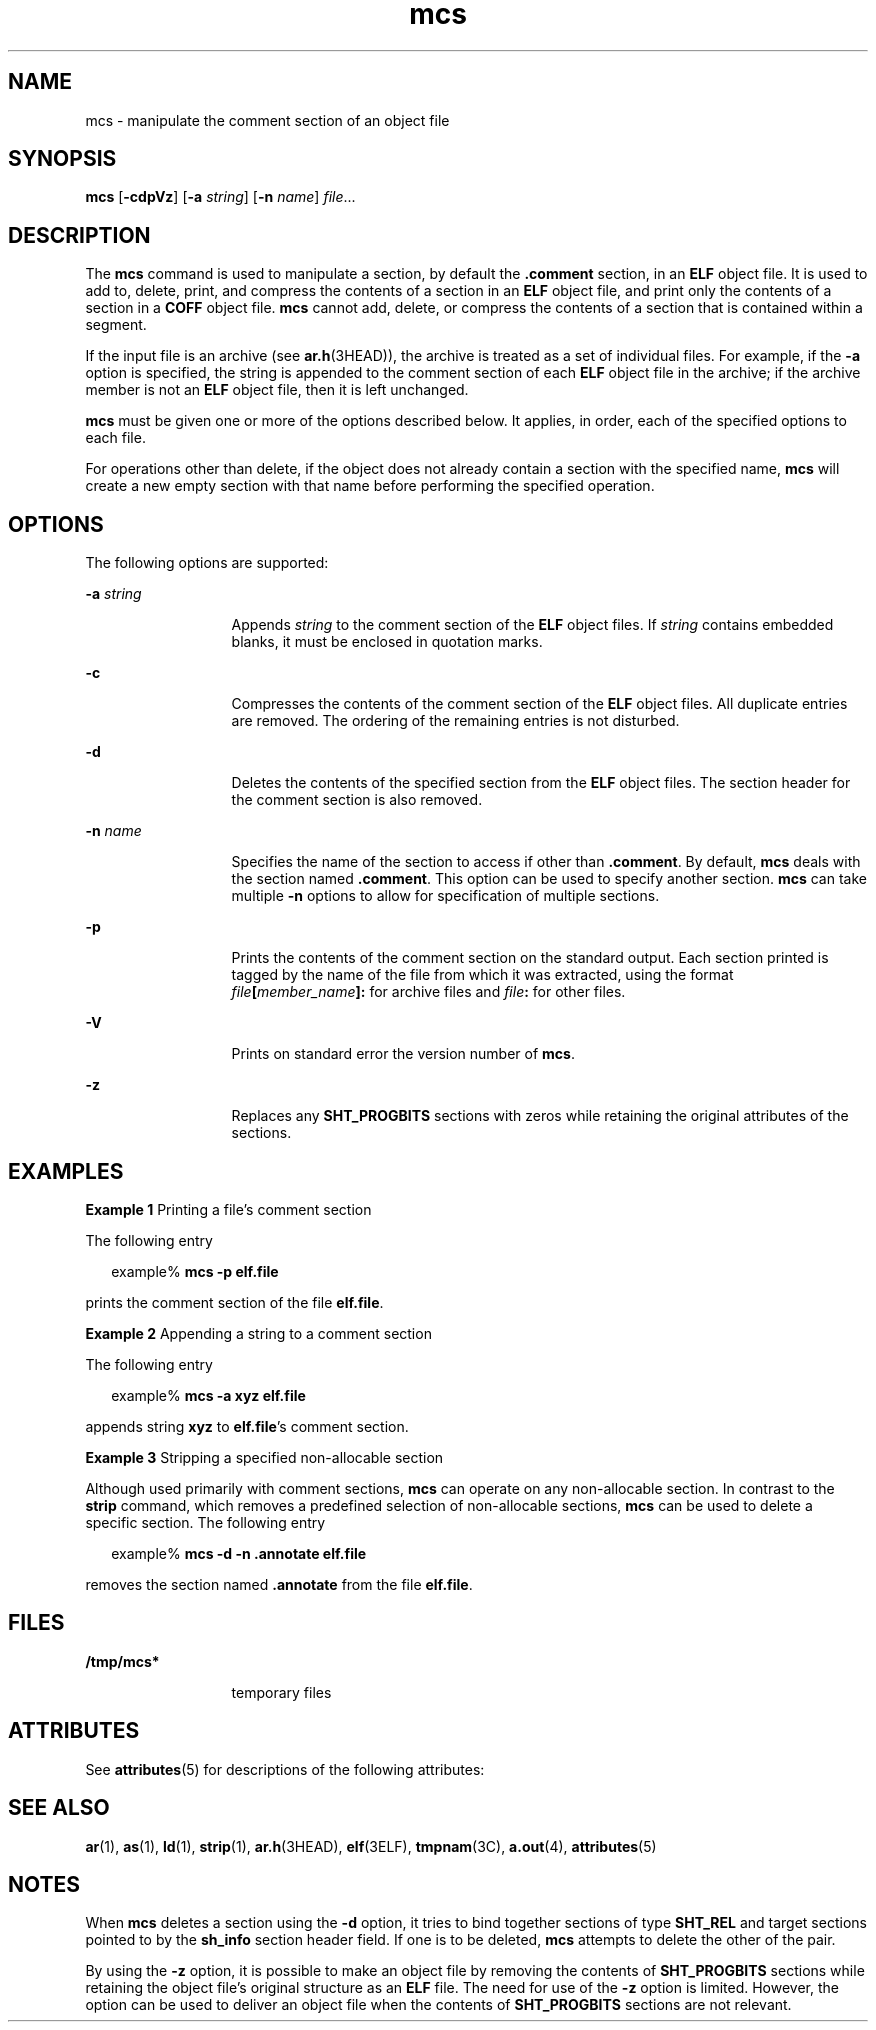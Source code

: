'\" te
.\" Copyright 1989 AT&T
.\" Copyright (c) 2007, Sun Microsystems, Inc.  All Rights Reserved.
.\" CDDL HEADER START
.\"
.\" The contents of this file are subject to the terms of the
.\" Common Development and Distribution License (the "License").
.\" You may not use this file except in compliance with the License.
.\"
.\" You can obtain a copy of the license at usr/src/OPENSOLARIS.LICENSE
.\" or http://www.opensolaris.org/os/licensing.
.\" See the License for the specific language governing permissions
.\" and limitations under the License.
.\"
.\" When distributing Covered Code, include this CDDL HEADER in each
.\" file and include the License file at usr/src/OPENSOLARIS.LICENSE.
.\" If applicable, add the following below this CDDL HEADER, with the
.\" fields enclosed by brackets "[]" replaced with your own identifying
.\" information: Portions Copyright [yyyy] [name of copyright owner]
.\"
.\" CDDL HEADER END
.TH mcs 1 "5 Oct 2007" "SunOS 5.11" "User Commands"
.SH NAME
mcs \- manipulate the comment section of an object file
.SH SYNOPSIS
.LP
.nf
\fBmcs\fR [\fB-cdpVz\fR] [\fB-a\fR \fIstring\fR] [\fB-n\fR \fIname\fR] \fIfile\fR...
.fi

.SH DESCRIPTION
.sp
.LP
The
.B mcs
command is used to manipulate a section, by default the
\fB\&.comment\fR section, in an \fBELF\fR object file. It is used to add to,
delete, print, and compress the contents of a section in an
.B ELF
object
file, and print only the contents of a section in a
.B COFF
object file.
\fBmcs\fR cannot add, delete, or compress the contents of a section that is
contained within a segment.
.sp
.LP
If the input file is an archive (see
.BR ar.h (3HEAD)),
the archive is
treated as a set of individual files. For example, if the
.B -a
option is
specified, the string is appended to the comment section of each \fBELF\fR
object file in the archive; if the archive member is not an
.B ELF
object
file, then it is left unchanged.
.sp
.LP
\fBmcs\fR must be given one or more of the options described below. It
applies, in order, each of the specified options to each file.
.sp
.LP
For operations other than delete, if the object does not already contain a
section with the specified name,
.B mcs
will create a new empty section with
that name before performing the specified operation.
.SH OPTIONS
.sp
.LP
The following options are supported:
.sp
.ne 2
.mk
.na
\fB-a\fR \fIstring\fR
.ad
.RS 13n
.rt
Appends
.I string
to the comment section of the
.B ELF
object files. If
\fIstring\fR contains embedded blanks, it must be enclosed in quotation
marks.
.RE

.sp
.ne 2
.mk
.na
.B -c
.ad
.RS 13n
.rt
Compresses the contents of the comment section of the
.B ELF
object files.
All duplicate entries are removed. The ordering of the remaining entries is not
disturbed.
.RE

.sp
.ne 2
.mk
.na
.B -d
.ad
.RS 13n
.rt
Deletes the contents of the specified section from the
.B ELF
object files.
The section header for the comment section is also removed.
.RE

.sp
.ne 2
.mk
.na
\fB-n\fR \fIname\fR
.ad
.RS 13n
.rt
Specifies the name of the section to access if other than \fB\&.comment\fR. By
default,
.B mcs
deals with the section named \fB\&.comment\fR. This option
can be used to specify another section.
.B mcs
can take multiple
.BR -n
options to allow for specification of  multiple sections.
.RE

.sp
.ne 2
.mk
.na
.B -p
.ad
.RS 13n
.rt
Prints the contents of the comment section on the standard output. Each
section printed is tagged by the name of the file from which it was extracted,
using the format \fIfile\fB[\fImember_name\fB]:\fR for archive files
and \fIfile\fB:\fR for other files.
.RE

.sp
.ne 2
.mk
.na
.B -V
.ad
.RS 13n
.rt
Prints on standard error the version number of
.BR mcs .
.RE

.sp
.ne 2
.mk
.na
.B -z
.ad
.RS 13n
.rt
Replaces any
.B SHT_PROGBITS
sections with zeros while retaining the
original attributes of the sections.
.RE

.SH EXAMPLES
.LP
\fBExample 1\fR Printing a file's comment section
.sp
.LP
The following entry

.sp
.in +2
.nf
example% \fBmcs -p elf.file\fR
.fi
.in -2
.sp

.sp
.LP
prints the comment section of the file
.BR elf.file .

.LP
\fBExample 2\fR Appending a string to a comment section
.sp
.LP
The following entry

.sp
.in +2
.nf
example% \fBmcs -a  xyz elf.file\fR
.fi
.in -2
.sp

.sp
.LP
appends string
.B xyz
to \fBelf.file\fR's comment section.

.LP
\fBExample 3\fR Stripping a specified non-allocable section
.sp
.LP
Although used primarily with comment sections,
.B mcs
can operate on any
non-allocable section. In contrast to the
.B strip
command, which removes a
predefined selection of non-allocable sections,
.B mcs
can be used to delete
a specific section. The following entry

.sp
.in +2
.nf
example% \fBmcs -d -n .annotate elf.file\fR
.fi
.in -2
.sp

.sp
.LP
removes the section named \fB\&.annotate\fR from the file \fBelf.file\fR.

.SH FILES
.sp
.ne 2
.mk
.na
.B /tmp/mcs*
.ad
.RS 13n
.rt
temporary files
.RE

.SH ATTRIBUTES
.sp
.LP
See
.BR attributes (5)
for descriptions of the following attributes:
.sp

.sp
.TS
tab() box;
cw(2.75i) |cw(2.75i)
lw(2.75i) |lw(2.75i)
.
ATTRIBUTE TYPEATTRIBUTE VALUE
_
AvailabilitySUNWbtool
_
Interface StabilityStable
.TE

.SH SEE ALSO
.sp
.LP
.BR ar (1),
.BR as (1),
.BR ld (1),
.BR strip (1),
.BR ar.h (3HEAD),
.BR elf (3ELF),
.BR tmpnam (3C),
.BR a.out (4),
.BR attributes (5)
.SH NOTES
.sp
.LP
When
.B mcs
deletes a section using the
.B -d
option, it tries to bind
together sections of type
.B SHT_REL
and target sections pointed to by the
\fBsh_info\fR section header field. If one is to be deleted, \fBmcs\fR attempts
to delete the other of the pair.
.sp
.LP
By using the
.B -z
option, it is possible to make an object file by
removing the contents of
.B SHT_PROGBITS
sections while retaining the object
file's original structure as an
.B ELF
file. The need for use of the
\fB-z\fR option is limited. However, the option can be used to deliver an
object file when the contents of
.B SHT_PROGBITS
sections are not
relevant.
